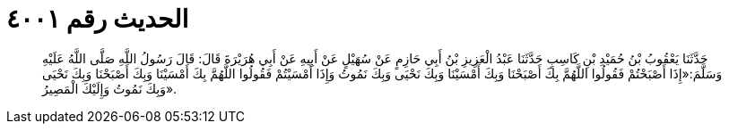 
= الحديث رقم ٤٠٠١

[quote.hadith]
حَدَّثَنَا يَعْقُوبُ بْنُ حُمَيْدِ بْنِ كَاسِبٍ حَدَّثَنَا عَبْدُ الْعَزِيزِ بْنُ أَبِي حَازِمٍ عَنْ سُهَيْلٍ عَنْ أَبِيهِ عَنْ أَبِي هُرَيْرَةَ قَالَ: قَالَ رَسُولُ اللَّهِ صَلَّى اللَّهُ عَلَيْهِ وَسَلَّمَ:«إِذَا أَصْبَحْتُمْ فَقُولُوا اللَّهُمَّ بِكَ أَصْبَحْنَا وَبِكَ أَمْسَيْنَا وَبِكَ نَحْيَى وَبِكَ نَمُوتُ وَإِذَا أَمْسَيْتُمْ فَقُولُوا اللَّهُمَّ بِكَ أَمْسَيْنَا وَبِكَ أَصْبَحْنَا وَبِكَ نَحْيَى وَبِكَ نَمُوتُ وَإِلَيْكَ الْمَصِيرُ».